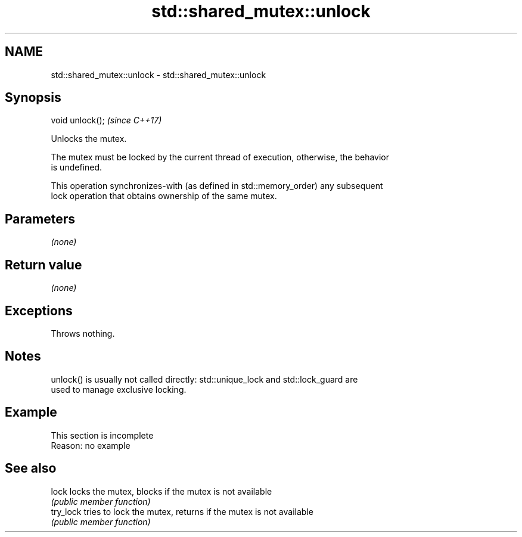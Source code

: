 .TH std::shared_mutex::unlock 3 "2022.03.29" "http://cppreference.com" "C++ Standard Libary"
.SH NAME
std::shared_mutex::unlock \- std::shared_mutex::unlock

.SH Synopsis
   void unlock();  \fI(since C++17)\fP

   Unlocks the mutex.

   The mutex must be locked by the current thread of execution, otherwise, the behavior
   is undefined.

   This operation synchronizes-with (as defined in std::memory_order) any subsequent
   lock operation that obtains ownership of the same mutex.

.SH Parameters

   \fI(none)\fP

.SH Return value

   \fI(none)\fP

.SH Exceptions

   Throws nothing.

.SH Notes

   unlock() is usually not called directly: std::unique_lock and std::lock_guard are
   used to manage exclusive locking.

.SH Example

    This section is incomplete
    Reason: no example

.SH See also

   lock     locks the mutex, blocks if the mutex is not available
            \fI(public member function)\fP
   try_lock tries to lock the mutex, returns if the mutex is not available
            \fI(public member function)\fP
